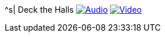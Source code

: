 ^s| [big]#Deck the Halls#
image:button-audio.png[Audio, window=_blank, link=https://soundcloud.com/tomswan/deck-the-halls-audio-20201221] 
image:button-video.png[Video, window=_blank, link=https://youtu.be/q7VcSci0Hig]
